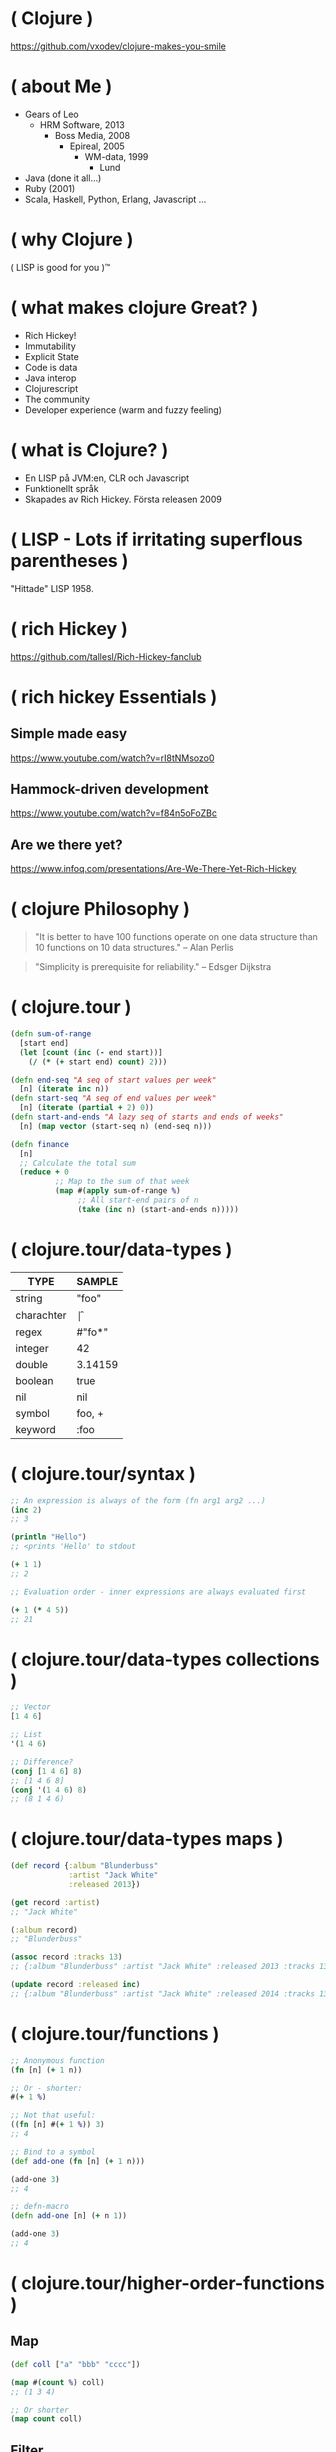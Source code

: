 * ( Clojure )

[[file:pics/lisp_cycles.png]]

https://github.com/vxodev/clojure-makes-you-smile

* ( about Me )

- Gears of Leo
  - HRM Software, 2013
    - Boss Media, 2008
      - Epireal, 2005
        - WM-data, 1999
          - Lund
          
- Java (done it all...)
- Ruby (2001)
- Scala, Haskell, Python, Erlang, Javascript ...

* ( why Clojure )

[[file:pics/lisp.jpg]]

( LISP is good for you )\trade

* ( what makes clojure Great? )

- Rich Hickey!
- Immutability
- Explicit State
- Code is data
- Java interop
- Clojurescript
- The community
- Developer experience (warm and fuzzy feeling)

* ( what is Clojure? )

[[file:pics/clojure.png]]

- En LISP på JVM:en, CLR och Javascript
- Funktionellt språk
- Skapades av Rich Hickey. Första releasen 2009

* ( LISP - Lots if irritating superflous parentheses )

[[file:pics/McCarthy.jpg]]

"Hittade" LISP 1958.

* ( rich Hickey )

[[file:pics/fakerichhickey.jpg]]

https://github.com/tallesl/Rich-Hickey-fanclub

* ( rich hickey Essentials )

** Simple made easy

https://www.youtube.com/watch?v=rI8tNMsozo0

** Hammock-driven development

https://www.youtube.com/watch?v=f84n5oFoZBc

** Are we there yet?

https://www.infoq.com/presentations/Are-We-There-Yet-Rich-Hickey

* ( clojure Philosophy )

#+BEGIN_QUOTE
"It is better to have 100 functions operate on one data structure than 10
functions on 10 data structures." 
-- Alan Perlis
#+END_QUOTE

#+BEGIN_QUOTE
"Simplicity is prerequisite for reliability." 
-- Edsger Dijkstra
#+END_QUOTE

* ( clojure.tour )

#+BEGIN_SRC clojure
  (defn sum-of-range
    [start end]
    (let [count (inc (- end start))]
      (/ (* (+ start end) count) 2)))

  (defn end-seq "A seq of start values per week"
    [n] (iterate inc n))
  (defn start-seq "A seq of end values per week"
    [n] (iterate (partial + 2) 0))
  (defn start-and-ends "A lazy seq of starts and ends of weeks"
    [n] (map vector (start-seq n) (end-seq n)))

  (defn finance
    [n]
    ;; Calculate the total sum
    (reduce + 0
            ;; Map to the sum of that week
            (map #(apply sum-of-range %)
                 ;; All start-end pairs of n
                 (take (inc n) (start-and-ends n)))))
#+END_SRC

* ( clojure.tour/data-types )

| TYPE       | SAMPLE  |
|------------+---------+
| string     | "foo"   |
| charachter | \f      |
| regex      | #"fo*"  |
| integer    | 42      |
| double     | 3.14159 |
| boolean    | true    |
| nil        | nil     |
| symbol     | foo, +  |
| keyword    | :foo    |

* ( clojure.tour/syntax )

#+BEGIN_SRC clojure
;; An expression is always of the form (fn arg1 arg2 ...)
(inc 2)
;; 3

(println "Hello")
;; <prints 'Hello' to stdout

(+ 1 1)
;; 2

;; Evaluation order - inner expressions are always evaluated first

(+ 1 (* 4 5))
;; 21
#+END_SRC

* ( clojure.tour/data-types collections )

#+BEGIN_SRC clojure
;; Vector
[1 4 6]

;; List
'(1 4 6)

;; Difference?
(conj [1 4 6] 8)
;; [1 4 6 8]
(conj '(1 4 6) 8)
;; (8 1 4 6)
#+END_SRC

* ( clojure.tour/data-types maps )

#+BEGIN_SRC clojure
  (def record {:album "Blunderbuss"
               :artist "Jack White"
               :released 2013})

  (get record :artist)
  ;; "Jack White"

  (:album record)
  ;; "Blunderbuss"

  (assoc record :tracks 13)
  ;; {:album "Blunderbuss" :artist "Jack White" :released 2013 :tracks 13}

  (update record :released inc)
  ;; {:album "Blunderbuss" :artist "Jack White" :released 2014 :tracks 13}

#+END_SRC

* ( clojure.tour/functions )

#+BEGIN_SRC clojure
  ;; Anonymous function
  (fn [n] (+ 1 n))

  ;; Or - shorter:
  #(+ 1 %)

  ;; Not that useful:
  ((fn [n] #(+ 1 %)) 3)
  ;; 4

  ;; Bind to a symbol
  (def add-one (fn [n] (+ 1 n)))

  (add-one 3)
  ;; 4

  ;; defn-macro
  (defn add-one [n] (+ n 1))

  (add-one 3)
  ;; 4
#+END_SRC

* ( clojure.tour/higher-order-functions )

** Map

#+BEGIN_SRC clojure
(def coll ["a" "bbb" "cccc"])

(map #(count %) coll)
;; (1 3 4)

;; Or shorter
(map count coll)
#+END_SRC

** Filter

#+BEGIN_SRC clojure
  (def coll [1 2 3 4])

  (filter odd? coll)
  ;; (1 3)
#+END_SRC

** Reduce

#+BEGIN_SRC clojure
  (def numbers [1 2 3 4 5])

  (reduce + 0 numbers)
  ;; 15
#+END_SRC

* ( immutability )

#+BEGIN_QUOTE
"Mutable shared state is the root to all evil" 
-- Dale Schumacher
#+END_QUOTE

- "In what state is my object?"
- "When did it change? Who changed it?"
- Add threads: Mayhem!

(Almost) everything in Clojure is a value. (Almost) every data-type is
immutable.

Sharing data is not a problem anymore!

* ( explicit State in Clojure )



* ( code is Data )

* ( java Interop )

* ( clojureScript )

* ( clojure Community \hearts )

* ( developer Experience )

* ( getting Started )

- [[http://steve-yegge.blogspot.se/2006/03/execution-in-kingdom-of-nouns.html][Execution in the kingdom of Nouns]]

* ( end )

#+BEGIN_QUOTE
"Learn one new language each year."
-- Pragmatic Programmer
#+END_QUOTE

Learn Clojure 2017!

